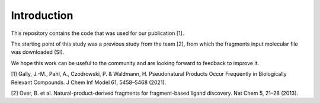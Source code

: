 ============
Introduction
============

This repository contains the code that was used for our publication [1].

The starting point of this study was a previous study from the team [2], from which the fragments input molecular file was downloaded (SI).

We hope this work can be useful to the community and are looking forward to feedback to improve it.

[1] Gally, J.-M., Pahl, A., Czodrowski, P. & Waldmann, H. Pseudonatural Products Occur Frequently in Biologically Relevant Compounds. J Chem Inf Model 61, 5458–5468 (2021).

[2] Over, B. et al. Natural-product-derived fragments for fragment-based ligand discovery. Nat Chem 5, 21–28 (2013).

